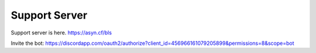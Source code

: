 ============
Support Server
============

Support server is here.
https://asyn.cf/bls

Invite the bot: https://discordapp.com/oauth2/authorize?client_id=456966161079205899&permissions=8&scope=bot
